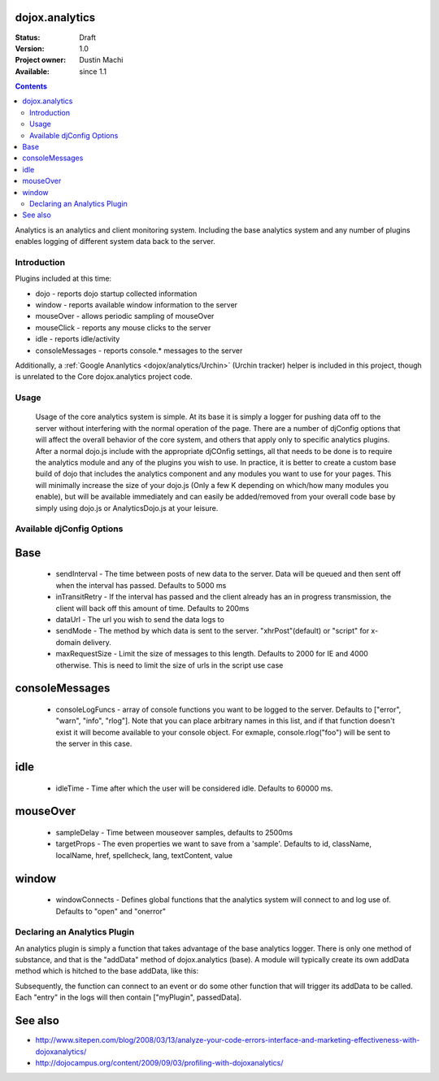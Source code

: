 .. _dojox/analytics:

dojox.analytics
===============

:Status: Draft
:Version: 1.0
:Project owner: Dustin Machi
:Available: since 1.1

.. contents::
   :depth: 2

Analytics is an analytics and client monitoring system. Including the base analytics system and any number of plugins enables logging of different system data back to the server.


============
Introduction
============

Plugins included at this time: 

* dojo - reports dojo startup  collected information
* window - reports available window information to the server
* mouseOver - allows periodic sampling of mouseOver 
* mouseClick - reports any mouse clicks to the server
* idle - reports idle/activity 
* consoleMessages - reports console.* messages to the server	

Additionally, a :ref:`Google Ananlytics <dojox/analytics/Urchin>` (Urchin tracker) helper is included in this project, though is unrelated to the Core dojox.analytics project code. 


=====
Usage
=====

  Usage of the core analytics system is simple.  At its base it is simply a logger for pushing data off to the server without interfering with the normal operation of the page.  There are a number of djConfig options that will affect the overall behavior of the core system, and others that apply only to specific analytics plugins.  After a normal dojo.js include with the appropriate djCOnfig settings, all that needs to be done is to require the analytics module and any of the plugins you wish to use.  In practice, it is better to create a custom base build of dojo that includes the analytics component and any modules you want to use for your pages.  This will minimally increase the size of your dojo.js (Only a few K depending on which/how many modules you enable), but will be available immediately and can easily be added/removed from your overall code base by simply using dojo.js or AnalyticsDojo.js at your leisure.

.. code-block :: javascript
  :linenos:

   <script type="text/javascript" src="dojotoolkit/dojo/dojo.js"
	  djConfig="djConfig: true, sendInterval: 5000, analyticsUrl: 'http://server/path/to/dataLogger'"></script>

   <script language="JavaScript" type="text/javascript">
          // include the analytics system
          dojo.require("dojox.analytics");

          // this plugin returns the informatin dojo collects when it launches 
	  dojo.require("dojox.analytics.plugins.dojo");

	  // this plugin return the information the window has when it launches
	  // and it also ties to a few events such as window.option
	  dojo.require("dojox.analytics.plugins.window");

	  // this plugin tracks console. message, It logs console.error, warn, and 
	  // info messages to the tracker.  It also defines console.rlog() which 
	  // can be used to log only to the server.  Note that if isDebug() is disabled
	  // you will still see the console messages on the sever, but not in the actual
	  // browser console.
	  dojo.require("dojox.analytics.plugins.consoleMessages");

	  // tracks where a mouse is on a page an what it is over, periodically sampling
	  // and storing this data
	  dojo.require("dojox.analytics.plugins.mouseOver");

	  //tracks mouse clicks on the page
	  dojo.require("dojox.analytics.plugins.mouseClick");

	  //tracks when the user has gone idle
	  dojo.require("dojox.analytics.plugins.idle");
		
    </script>

==========================
Available djConfig Options
==========================

Base
==== 
 * sendInterval - The time between posts of new data to the server. Data will be queued and then sent off when the interval has passed. Defaults to 5000 ms
 * inTransitRetry - If the interval has passed and the client already has an in progress transmission, the client will back off this amount of time. Defaults to 200ms
 * dataUrl - The url you wish to send the data logs to
 * sendMode - The method by which data is sent to the server. "xhrPost"(default) or "script" for x-domain delivery.
 * maxRequestSize - Limit the size of messages to this length.  Defaults to 2000 for IE and 4000 otherwise.  This is need to limit the size of urls in the script use case

consoleMessages
===============
 * consoleLogFuncs - array of console functions you want to be logged to the server.  Defaults to ["error", "warn", "info", "rlog"].  Note that you can place arbitrary names in this list, and if that function doesn't exist it will become available to your console object.  For exmaple, console.rlog("foo") will be sent to the server in this case.

idle
=====
 * idleTime - Time after which the user will be considered idle. Defaults to 60000 ms.

mouseOver
=========
 * sampleDelay - Time between mouseover samples, defaults to 2500ms
 * targetProps - The even properties we want to save from a 'sample'. Defaults to id, className, localName, href, spellcheck, lang, textContent, value

window
======
 * windowConnects - Defines global functions that the analytics system will connect to and log use of. Defaults to "open" and "onerror"

=============================
Declaring an Analytics Plugin
=============================

An analytics plugin is simply a function that takes advantage of the base analytics logger.  There is only one method of substance, and that is the "addData" method of dojox.analytics (base).  A module will typically create its own addData method which is hitched to the base addData, like this:

.. code-block :: javascript
  :linenos:

   myPlugin = new (function(){
    this.addData = dojo.hitch(dojox.analytics, "addData", "myPlugin")
   })();

Subsequently, the function can connect to an event or do some other function that will trigger its addData to be called.  Each "entry" in the logs will then contain ["myPlugin", passedData].


See also
========

* http://www.sitepen.com/blog/2008/03/13/analyze-your-code-errors-interface-and-marketing-effectiveness-with-dojoxanalytics/
* http://dojocampus.org/content/2009/09/03/profiling-with-dojoxanalytics/




